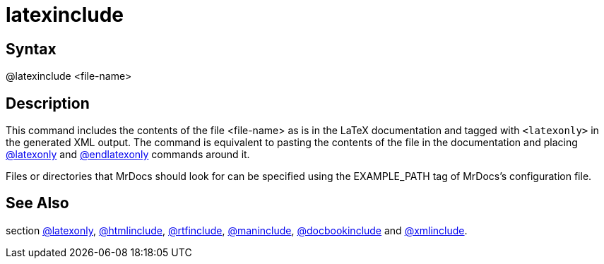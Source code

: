 = latexinclude

== Syntax
@latexinclude &lt;file-name&gt;

== Description
This command includes the contents of the file <file-name> as is in the LaTeX documentation and tagged with `<latexonly>` in the generated XML output. The command is equivalent to pasting the contents of the file in the documentation and placing xref:commands/latexonly.adoc[@latexonly] and xref:commands/endlatexonly.adoc[@endlatexonly] commands around it.

Files or directories that MrDocs should look for can be specified using the EXAMPLE_PATH tag of MrDocs's configuration file.

== See Also
section xref:commands/latexonly.adoc[@latexonly], xref:commands/htmlinclude.adoc[@htmlinclude], xref:commands/rtfinclude.adoc[@rtfinclude], xref:commands/maninclude.adoc[@maninclude], xref:commands/docbookinclude.adoc[@docbookinclude] and xref:commands/xmlinclude.adoc[@xmlinclude].